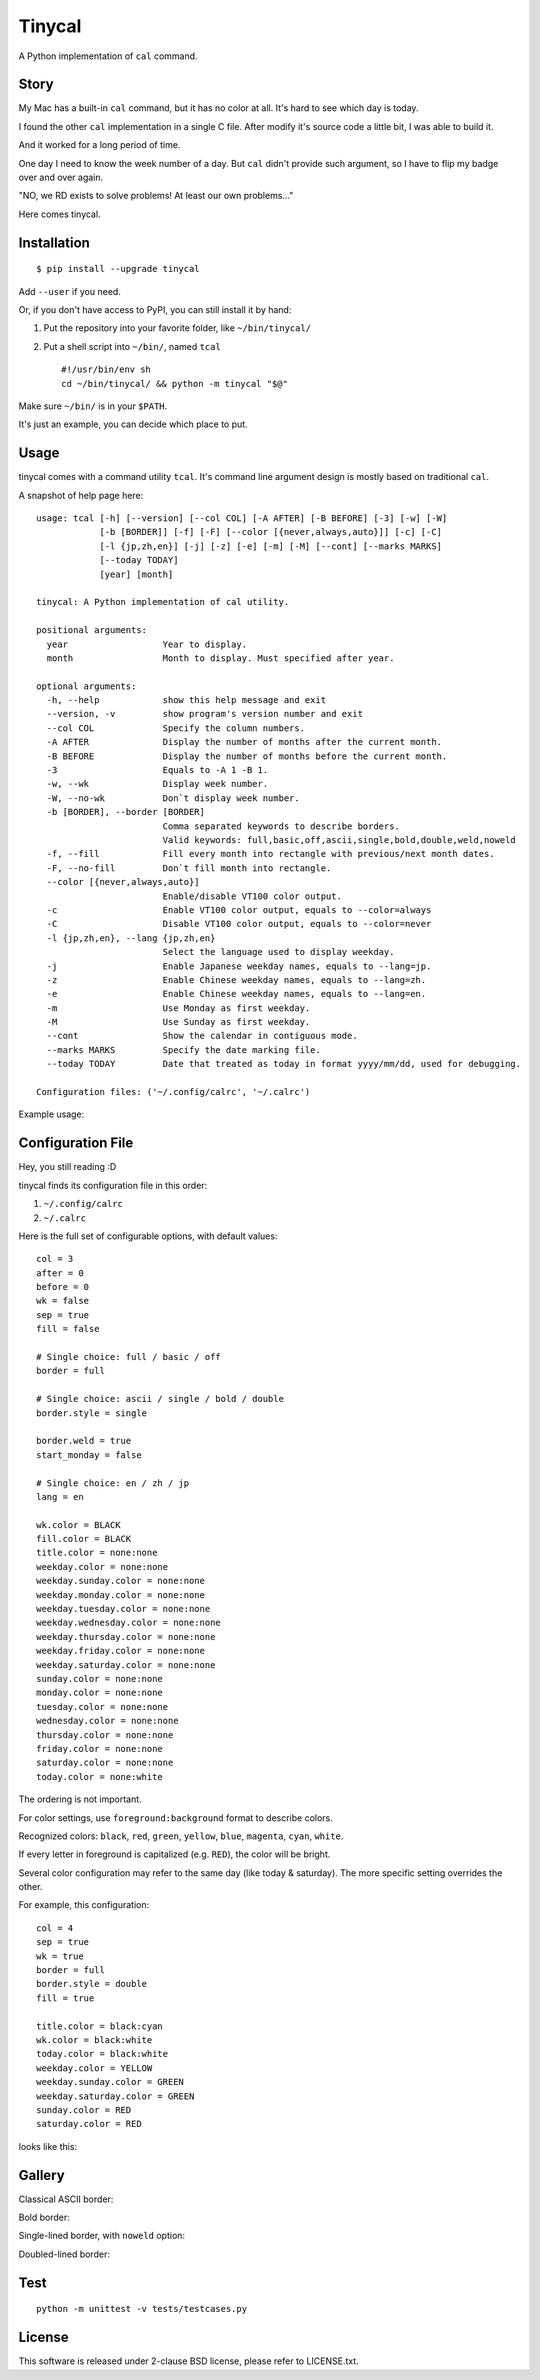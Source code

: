 ===============================================================================
Tinycal
===============================================================================
A Python implementation of ``cal`` command.


Story
-------------------------------------------------------------------------------
My Mac has a built-in ``cal`` command, but it has no color at all.
It's hard to see which day is today.

I found the other ``cal`` implementation in a single C file.
After modify it's source code a little bit, I was able to build it.

And it worked for a long period of time.

One day I need to know the week number of a day.
But ``cal`` didn't provide such argument, so I have to flip my badge over and
over again.

"NO, we RD exists to solve problems! At least our own problems..."

Here comes tinycal.


Installation
-------------------------------------------------------------------------------
::

  $ pip install --upgrade tinycal

Add ``--user`` if you need.

Or, if you don't have access to PyPI, you can still install it by hand:

1.  Put the repository into your favorite folder, like ``~/bin/tinycal/``
2.  Put a shell script into ``~/bin/``, named ``tcal`` ::

      #!/usr/bin/env sh
      cd ~/bin/tinycal/ && python -m tinycal "$@"

Make sure ``~/bin/`` is in your ``$PATH``.

It's just an example, you can decide which place to put.


Usage
-------------------------------------------------------------------------------
tinycal comes with a command utility ``tcal``.
It's command line argument design is mostly based on traditional ``cal``.

A snapshot of help page here:

::

  usage: tcal [-h] [--version] [--col COL] [-A AFTER] [-B BEFORE] [-3] [-w] [-W]
              [-b [BORDER]] [-f] [-F] [--color [{never,always,auto}]] [-c] [-C]
              [-l {jp,zh,en}] [-j] [-z] [-e] [-m] [-M] [--cont] [--marks MARKS]
              [--today TODAY]
              [year] [month]

  tinycal: A Python implementation of cal utility.

  positional arguments:
    year                  Year to display.
    month                 Month to display. Must specified after year.

  optional arguments:
    -h, --help            show this help message and exit
    --version, -v         show program's version number and exit
    --col COL             Specify the column numbers.
    -A AFTER              Display the number of months after the current month.
    -B BEFORE             Display the number of months before the current month.
    -3                    Equals to -A 1 -B 1.
    -w, --wk              Display week number.
    -W, --no-wk           Don`t display week number.
    -b [BORDER], --border [BORDER]
                          Comma separated keywords to describe borders.
                          Valid keywords: full,basic,off,ascii,single,bold,double,weld,noweld
    -f, --fill            Fill every month into rectangle with previous/next month dates.
    -F, --no-fill         Don`t fill month into rectangle.
    --color [{never,always,auto}]
                          Enable/disable VT100 color output.
    -c                    Enable VT100 color output, equals to --color=always
    -C                    Disable VT100 color output, equals to --color=never
    -l {jp,zh,en}, --lang {jp,zh,en}
                          Select the language used to display weekday.
    -j                    Enable Japanese weekday names, equals to --lang=jp.
    -z                    Enable Chinese weekday names, equals to --lang=zh.
    -e                    Enable Chinese weekday names, equals to --lang=en.
    -m                    Use Monday as first weekday.
    -M                    Use Sunday as first weekday.
    --cont                Show the calendar in contiguous mode.
    --marks MARKS         Specify the date marking file.
    --today TODAY         Date that treated as today in format yyyy/mm/dd, used for debugging.

  Configuration files: ('~/.config/calrc', '~/.calrc')

Example usage:

..  image:: gallery/vanilla.png


Configuration File
-------------------------------------------------------------------------------
Hey, you still reading :D

tinycal finds its configuration file in this order:

1.  ``~/.config/calrc``
2.  ``~/.calrc``

Here is the full set of configurable options, with default values:

::

  col = 3
  after = 0
  before = 0
  wk = false
  sep = true
  fill = false

  # Single choice: full / basic / off
  border = full

  # Single choice: ascii / single / bold / double
  border.style = single

  border.weld = true
  start_monday = false

  # Single choice: en / zh / jp
  lang = en

  wk.color = BLACK
  fill.color = BLACK
  title.color = none:none
  weekday.color = none:none
  weekday.sunday.color = none:none
  weekday.monday.color = none:none
  weekday.tuesday.color = none:none
  weekday.wednesday.color = none:none
  weekday.thursday.color = none:none
  weekday.friday.color = none:none
  weekday.saturday.color = none:none
  sunday.color = none:none
  monday.color = none:none
  tuesday.color = none:none
  wednesday.color = none:none
  thursday.color = none:none
  friday.color = none:none
  saturday.color = none:none
  today.color = none:white

The ordering is not important.

For color settings, use ``foreground:background`` format to describe colors.

Recognized colors: ``black``, ``red``, ``green``, ``yellow``, ``blue``, ``magenta``, ``cyan``, ``white``.

If every letter in foreground is capitalized (e.g. ``RED``), the color will be bright.

Several color configuration may refer to the same day (like today & saturday).
The more specific setting overrides the other.

For example, this configuration:

::

  col = 4
  sep = true
  wk = true
  border = full
  border.style = double
  fill = true

  title.color = black:cyan
  wk.color = black:white
  today.color = black:white
  weekday.color = YELLOW
  weekday.sunday.color = GREEN
  weekday.saturday.color = GREEN
  sunday.color = RED
  saturday.color = RED

looks like this:

..  image:: gallery/my-setting.png


Gallery
-------------------------------------------------------------------------------

Classical ASCII border:

..  image:: gallery/border=ascii.png


Bold border:

..  image:: gallery/border=bold.png


Single-lined border, with ``noweld`` option:

..  image:: gallery/border=single,noweld.png


Doubled-lined border:

..  image:: gallery/border=double.png



Test
-------------------------------------------------------------------------------
::

  python -m unittest -v tests/testcases.py


License
-------------------------------------------------------------------------------
This software is released under 2-clause BSD license, please refer to LICENSE.txt.
